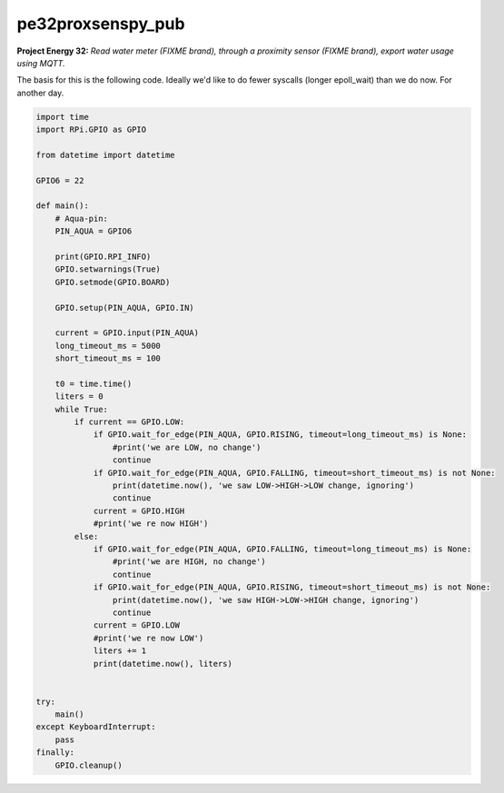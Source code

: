 pe32proxsenspy_pub
==================

**Project Energy 32:** *Read water meter (FIXME brand), through
a proximity sensor (FIXME brand), export water usage using MQTT.*

The basis for this is the following code. Ideally we'd like to do fewer
syscalls (longer epoll_wait) than we do now. For another day.

.. code-block:: python

    import time
    import RPi.GPIO as GPIO

    from datetime import datetime

    GPIO6 = 22

    def main():
        # Aqua-pin:
        PIN_AQUA = GPIO6

        print(GPIO.RPI_INFO)
        GPIO.setwarnings(True)
        GPIO.setmode(GPIO.BOARD)

        GPIO.setup(PIN_AQUA, GPIO.IN)

        current = GPIO.input(PIN_AQUA)
        long_timeout_ms = 5000
        short_timeout_ms = 100

        t0 = time.time()
        liters = 0
        while True:
            if current == GPIO.LOW:
                if GPIO.wait_for_edge(PIN_AQUA, GPIO.RISING, timeout=long_timeout_ms) is None:
                    #print('we are LOW, no change')
                    continue
                if GPIO.wait_for_edge(PIN_AQUA, GPIO.FALLING, timeout=short_timeout_ms) is not None:
                    print(datetime.now(), 'we saw LOW->HIGH->LOW change, ignoring')
                    continue
                current = GPIO.HIGH
                #print('we re now HIGH')
            else:
                if GPIO.wait_for_edge(PIN_AQUA, GPIO.FALLING, timeout=long_timeout_ms) is None:
                    #print('we are HIGH, no change')
                    continue
                if GPIO.wait_for_edge(PIN_AQUA, GPIO.RISING, timeout=short_timeout_ms) is not None:
                    print(datetime.now(), 'we saw HIGH->LOW->HIGH change, ignoring')
                    continue
                current = GPIO.LOW
                #print('we re now LOW')
                liters += 1
                print(datetime.now(), liters)


    try:
        main()
    except KeyboardInterrupt:
        pass
    finally:
        GPIO.cleanup()

